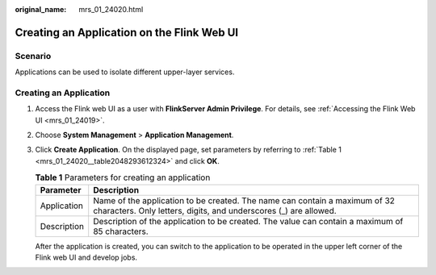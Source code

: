 :original_name: mrs_01_24020.html

.. _mrs_01_24020:

Creating an Application on the Flink Web UI
===========================================

Scenario
--------

Applications can be used to isolate different upper-layer services.

Creating an Application
-----------------------

#. Access the Flink web UI as a user with **FlinkServer Admin Privilege**. For details, see :ref:`Accessing the Flink Web UI <mrs_01_24019>`.

#. Choose **System Management** > **Application Management**.

#. Click **Create Application**. On the displayed page, set parameters by referring to :ref:`Table 1 <mrs_01_24020__table2048293612324>` and click **OK**.

   .. _mrs_01_24020__table2048293612324:

   .. table:: **Table 1** Parameters for creating an application

      +-------------+------------------------------------------------------------------------------------------------------------------------------------------------+
      | Parameter   | Description                                                                                                                                    |
      +=============+================================================================================================================================================+
      | Application | Name of the application to be created. The name can contain a maximum of 32 characters. Only letters, digits, and underscores (_) are allowed. |
      +-------------+------------------------------------------------------------------------------------------------------------------------------------------------+
      | Description | Description of the application to be created. The value can contain a maximum of 85 characters.                                                |
      +-------------+------------------------------------------------------------------------------------------------------------------------------------------------+

   After the application is created, you can switch to the application to be operated in the upper left corner of the Flink web UI and develop jobs.
